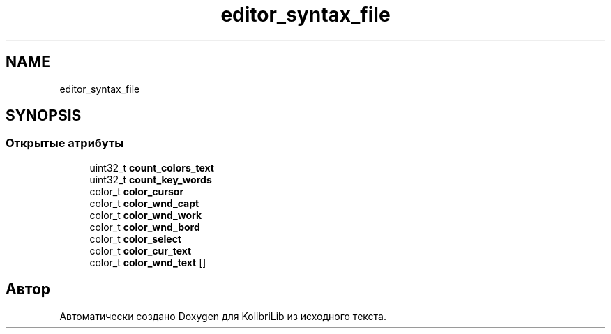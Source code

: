 .TH "editor_syntax_file" 3 "KolibriLib" \" -*- nroff -*-
.ad l
.nh
.SH NAME
editor_syntax_file
.SH SYNOPSIS
.br
.PP
.SS "Открытые атрибуты"

.in +1c
.ti -1c
.RI "uint32_t \fBcount_colors_text\fP"
.br
.ti -1c
.RI "uint32_t \fBcount_key_words\fP"
.br
.ti -1c
.RI "color_t \fBcolor_cursor\fP"
.br
.ti -1c
.RI "color_t \fBcolor_wnd_capt\fP"
.br
.ti -1c
.RI "color_t \fBcolor_wnd_work\fP"
.br
.ti -1c
.RI "color_t \fBcolor_wnd_bord\fP"
.br
.ti -1c
.RI "color_t \fBcolor_select\fP"
.br
.ti -1c
.RI "color_t \fBcolor_cur_text\fP"
.br
.ti -1c
.RI "color_t \fBcolor_wnd_text\fP []"
.br
.in -1c

.SH "Автор"
.PP 
Автоматически создано Doxygen для KolibriLib из исходного текста\&.
